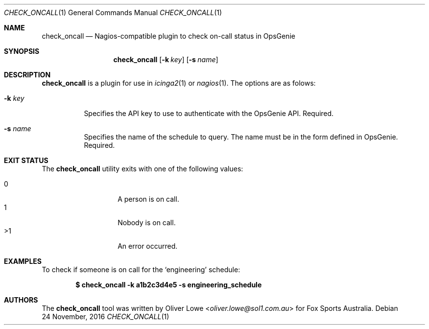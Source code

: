 .Dd $Mdocdate: 24 November 2016 $
.Dt CHECK_ONCALL 1
.Os
.Sh NAME
.Nm check_oncall
.Nd Nagios-compatible plugin to check on-call status in OpsGenie 
.Sh SYNOPSIS
.Nm check_oncall
.Op Fl k Ar key
.Op Fl s Ar name
.Sh DESCRIPTION
.Nm 
is a plugin for use in
.Xr icinga2 1
or 
.Xr nagios 1 Ns .
The options are as folows:
.Bl -tag -width Ds
.It Fl k Ar key
Specifies the API key to use to authenticate with the OpsGenie API. Required.
.It Fl s Ar name
Specifies the name of the schedule to query. The name must be in the 
form defined in OpsGenie. Required.

.Sh EXIT STATUS
The
.Nm 
utility exits with one of the following values:
.Pp
.Bl -tag -width Ds -offset indent -compact
.It 0
A person is on call.
.It 1
Nobody is on call.
.It >1
An error occurred.
.El
.Sh EXAMPLES
To check if someone is on call for the
.Sq engineering
schedule:
.Pp
.Dl $ check_oncall -k a1b2c3d4e5 -s engineering_schedule
.Sh AUTHORS
The 
.Nm
tool was written by 
.An Oliver Lowe Aq Mt oliver.lowe@sol1.com.au 
for Fox Sports Australia.
